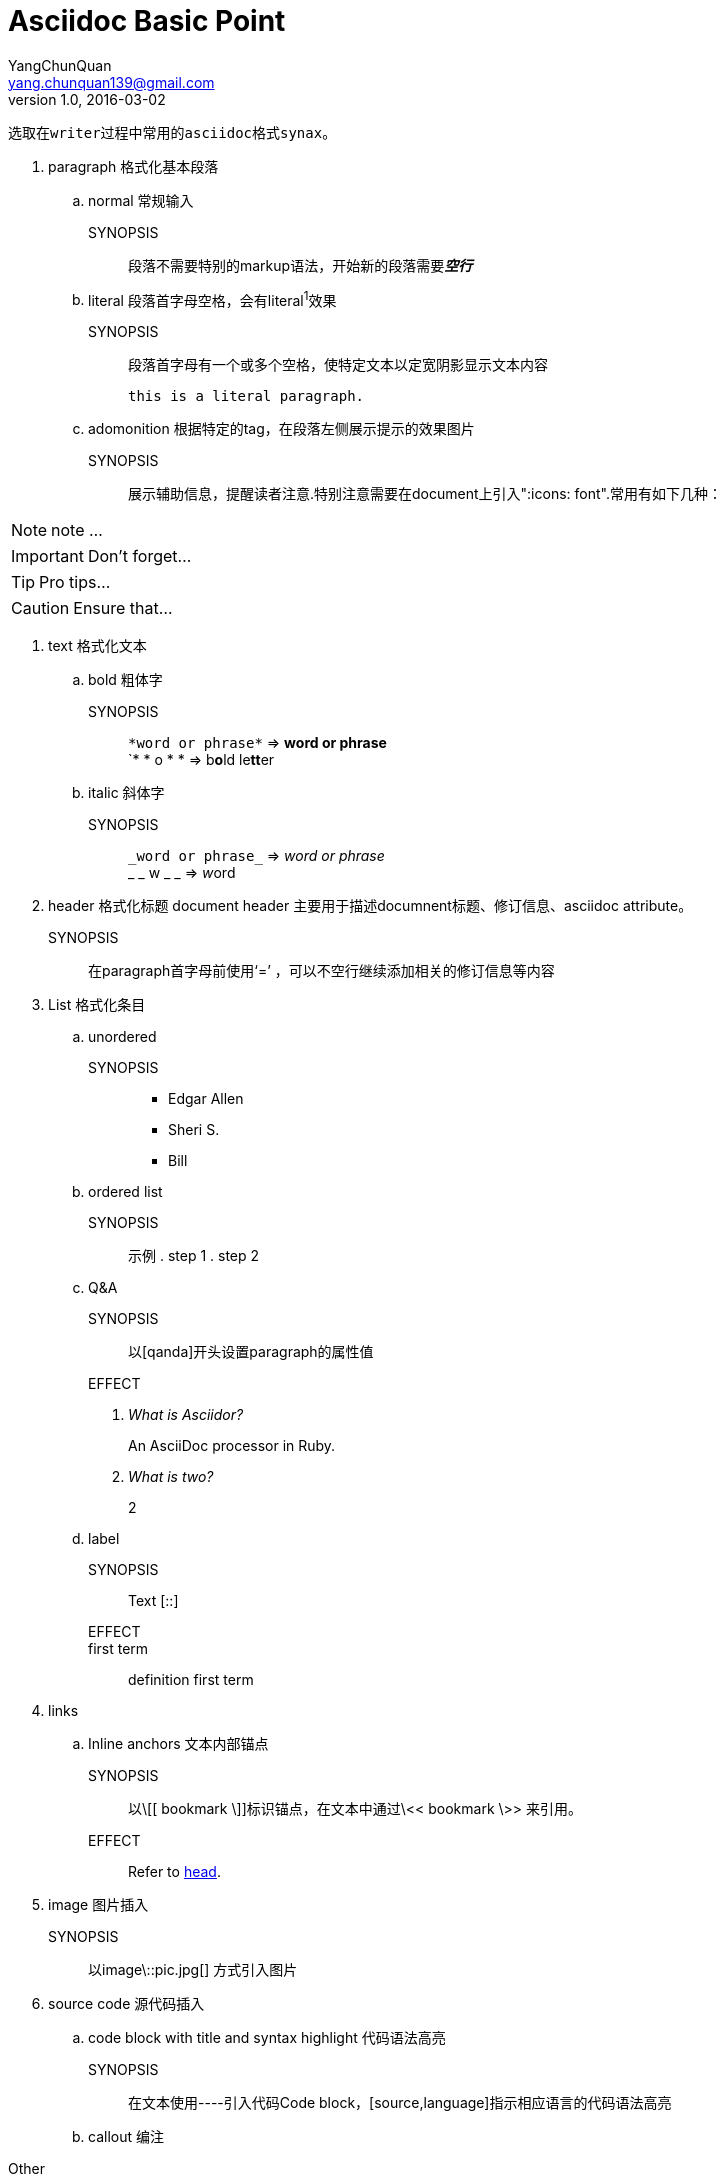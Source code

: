 = Asciidoc Basic Point
YangChunQuan <yang.chunquan139@gmail.com>
V1.0, 2016-03-02
:icons: font
 选取在writer过程中常用的asciidoc格式synax。

[[head, head]]
. paragraph 格式化基本段落
.. normal 常规输入
SYNOPSIS::
段落不需要特别的markup语法，开始新的段落需要**__空行__**
.. literal 段落首字母空格，会有literal^1^效果
SYNOPSIS::
段落首字母有一个或多个空格，使特定文本以定宽阴影显示文本内容

 this is a literal paragraph.

.. adomonition 根据特定的tag，在段落左侧展示提示的效果图片
SYNOPSIS::
展示辅助信息，提醒读者注意.特别注意需要在document上引入":icons: font".常用有如下几种：

NOTE: note ...

IMPORTANT: Don't forget...

TIP: Pro tips...

CAUTION: Ensure that...

. text 格式化文本

.. bold 粗体字
SYNOPSIS::
`\*word or phrase*` => *word or phrase* + 
`* * o * * =>  b**o**ld le**tt**er

.. italic 斜体字
SYNOPSIS::
`\_word or phrase_` => _word or phrase_ +
_ _ w _ _ => __w__ord

. header 格式化标题
 document header 主要用于描述documnent标题、修订信息、asciidoc attribute。
SYNOPSIS::
在paragraph首字母前使用‘=’ ，可以不空行继续添加相关的修订信息等内容

. List 格式化条目
.. unordered
SYNOPSIS::
* Edgar Allen
* Sheri S.
* Bill
.. ordered list
SYNOPSIS::
 示例 . step 1  . step 2

.. Q&A
SYNOPSIS::
 以[qanda]开头设置paragraph的属性值

EFFECT::
[qanda]
What is Asciidor?::
  An AsciiDoc processor in Ruby.
What is two?::  2

.. label
SYNOPSIS::
  Text [::] 
EFFECT::
  first term::
	definition first term

. links
.. Inline anchors 文本内部锚点
SYNOPSIS::
以\[[ bookmark \]]标识锚点，在文本中通过\<< bookmark \>> 来引用。

EFFECT:: 
Refer to <<head>>.

. image 图片插入
SYNOPSIS::
以image\::pic.jpg[] 方式引入图片
 
. source code 源代码插入
.. code block with title and syntax highlight 代码语法高亮
SYNOPSIS::
在文本使用----引入代码Code block，[source,language]指示相应语言的代码语法高亮
.. callout 编注

----
----

.Other
. UI macro
.. Keyboard shortcuts 显示快捷键
.. Menu Selection 软件操作路径指示
.. Buttons 显示按钮

'''
.References:

[qanda]
link:http://asciidoctor.org/docs/asciidoc-syntax-quick-reference/#paragraphs[Asciidoc Syntax Reference]::



